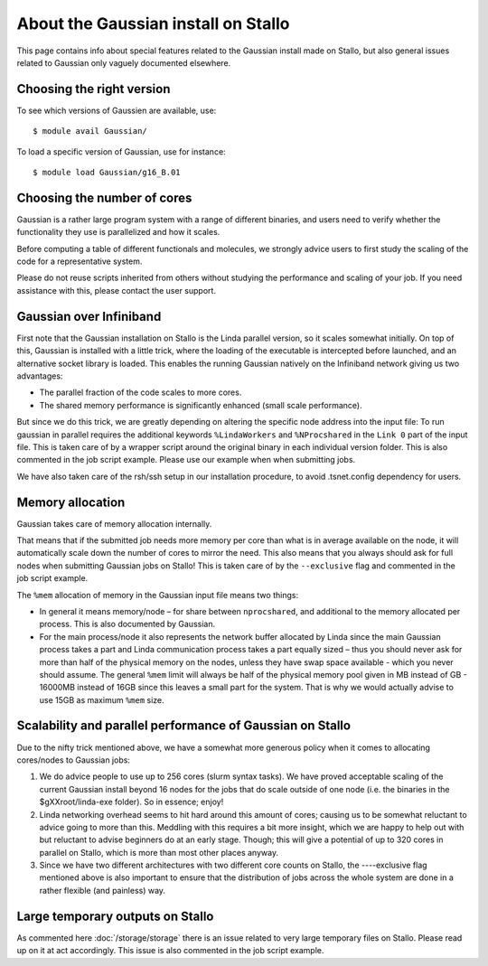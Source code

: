 .. _gaussian_on_stallo:

====================================
About the Gaussian install on Stallo
====================================

This page contains info about special features related to
the Gaussian install made on Stallo, but also general issues
related to Gaussian only vaguely documented elsewhere.


Choosing the right version
--------------------------

To see which versions of Gaussien are available, use::

  $ module avail Gaussian/

To load a specific version of Gaussian, use for instance::

  $ module load Gaussian/g16_B.01


Choosing the number of cores
----------------------------

Gaussian is a rather large program system with a range of different binaries,
and users need to verify whether the functionality they use is parallelized and
how it scales.

Before computing a table of different functionals and molecules, we strongly
advice users to first study the scaling of the code for a representative
system.

Please do not reuse scripts inherited from others without studying the
performance and scaling of your job. If you need assistance with this, please
contact the user support.


Gaussian over Infiniband
------------------------

First note that the Gaussian installation on Stallo is the Linda parallel
version, so it scales somewhat initially. On top of this, Gaussian is installed
with a little trick, where the loading of the executable is intercepted before
launched, and an alternative socket library is loaded. This enables the
running Gaussian natively on the Infiniband network giving us
two advantages:

* The parallel fraction of the code scales to more cores.
* The shared memory performance is significantly enhanced (small scale performance).

But since we do this trick, we are greatly depending on altering the specific
node address into the input file: To run gaussian in parallel requires the
additional keywords ``%LindaWorkers`` and ``%NProcshared`` in the ``Link 0`` part of the
input file. This is taken care of by a wrapper script around the
original binary in each individual version folder. This
is also commented in the job script example. Please use
our example when when submitting jobs.

We have also taken care of the rsh/ssh setup in our installation procedure, to
avoid .tsnet.config dependency for users.


Memory allocation
-----------------

Gaussian takes care of memory allocation internally.

That means that if the submitted job needs more memory per core than what is in
average available on the node, it will automatically scale down the number of
cores to mirror the need. This also means that you always should ask for full
nodes when submitting Gaussian jobs on Stallo! This is taken care of by the
``--exclusive`` flag and commented in the job script example.

The ``%mem`` allocation of memory in the Gaussian input file means two things:

* In general it means memory/node – for share between ``nprocshared``, and
  additional to the memory allocated per process. This is also documented by
  Gaussian.
* For the main process/node it also represents the network
  buffer allocated by Linda since the main Gaussian process takes a part
  and Linda communication process takes a part equally sized – thus you should
  never ask for more than half of the physical memory on the nodes, unless they
  have swap space available - which you never should assume.
  The general ``%mem`` limit will always be half of the physical memory
  pool given in MB instead of GB - 16000MB instead of 16GB since this leaves a
  small part for the system. That is why we would actually advise to use 15GB as
  maximum ``%mem`` size.


Scalability and parallel performance of Gaussian on Stallo
----------------------------------------------------------

Due to the nifty trick mentioned above, we have a somewhat more generous policy when it comes to
allocating cores/nodes to Gaussian jobs:

#. We do advice people to use up to 256 cores (slurm syntax tasks). We have proved acceptable scaling of the current
   Gaussian install beyond 16 nodes for the jobs that do scale outside of one node (i.e. the binaries in the $gXXroot/linda-exe folder). So in essence; enjoy!
#. Linda networking overhead seems to hit hard around this amount of cores;
   causing us to be somewhat reluctant to advice going to more than this. Meddling
   with this requires a bit more insight, which we are happy to help out with but
   reluctant to advise beginners do at an early stage. Though; this will give a
   potential of up to 320 cores in parallel on Stallo, which is more than most
   other places anyway.
#. Since we have two different architectures with two different core counts on
   Stallo, the ----exclusive flag mentioned	above is also important to
   ensure that the distribution of jobs across the whole system are done in a
   rather flexible (and painless) way.


Large temporary outputs on Stallo
----------------------------------

As commented here :doc:`/storage/storage` there is an issue related to very
large temporary files on Stallo. Please read up on it at act accordingly. This
issue is also commented in the job script example.
